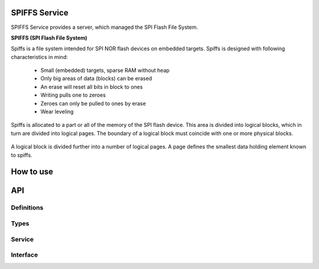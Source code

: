SPIFFS Service
==============
SPIFFS Service provides a server, which managed the SPI Flash File System.

**SPIFFS (SPI Flash File System)**

Spiffs is a file system intended for SPI NOR flash devices on embedded targets.
Spiffs is designed with following characteristics in mind:

 - Small (embedded) targets, sparse RAM without heap
 - Only big areas of data (blocks) can be erased
 - An erase will reset all bits in block to ones
 - Writing pulls one to zeroes
 - Zeroes can only be pulled to ones by erase
 - Wear leveling

Spiffs is allocated to a part or all of the memory of the SPI flash device. 
This area is divided into logical blocks, which in turn are divided into 
logical pages. The boundary of a logical block must coincide with one or more 
physical blocks.

.. figure:: images/spiffs_block_structure.png
   :width: 60%

A logical block is divided further into a number of logical pages. A page 
defines the smallest data holding element known to spiffs.

.. figure:: images/spiffs_file.png
   :width: 60%



How to use
==========

API
===

Definitions
------------

.. doxygendefine:: MAX_FILENAME_SIZE
.. doxygendefine:: MAX_DATA_BUFFER_SIZE

Types
-----

.. doxygenstruct:: spiffs_stat

Service
-------

.. doxygenfunction:: spiffs_service

Interface
---------

.. doxygeninterface:: SPIFFSInterface

